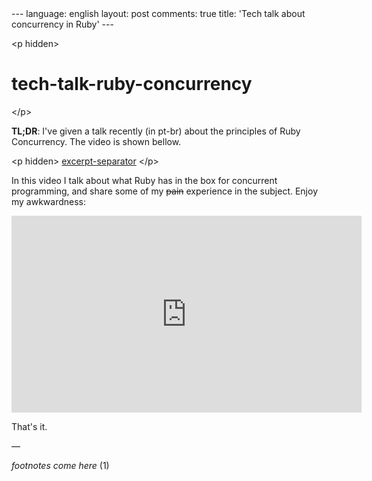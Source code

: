 #+OPTIONS: -*- eval: (org-jekyll-mode); eval: (writegood-mode) -*-
#+AUTHOR: Renan Ranelli (renanranelli@gmail.com)
#+OPTIONS: toc:nil n:3
#+STARTUP: oddeven
#+STARTUP: hidestars
#+BEGIN_HTML
---
language: english
layout: post
comments: true
title: 'Tech talk about concurrency in Ruby'
---
#+END_HTML

<p hidden>
* tech-talk-ruby-concurrency
</p>

  *TL;DR*: I've given a talk recently (in pt-br) about the principles of Ruby
  Concurrency. The video is shown bellow.

  <p hidden> _excerpt-separator_ </p>

  In this video I talk about what Ruby has in the box for concurrent programming,
  and share some of my +pain+ experience in the subject. Enjoy my awkwardness:

  @@html:<iframe width="560" height="315" src="https://www.youtube.com/embed/jd1FpNSwV6c" frameborder="0" allowfullscreen></iframe>@@

  That's it.

  ---

  /footnotes come here/ (1)
